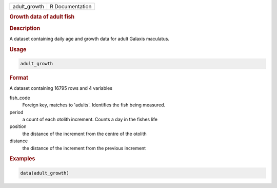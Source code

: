 .. container::

   .. container::

      ============ ===============
      adult_growth R Documentation
      ============ ===============

      .. rubric:: Growth data of adult fish
         :name: growth-data-of-adult-fish

      .. rubric:: Description
         :name: description

      A dataset containing daily age and growth data for adult Galaxis
      maculatus.

      .. rubric:: Usage
         :name: usage

      .. code:: R

         adult_growth

      .. rubric:: Format
         :name: format

      A dataset containing 16795 rows and 4 variables

      fish_code
         Foreign key, matches to 'adults'. Identifies the fish being
         measured.

      period
         a count of each otolith increment. Counts a day in the fishes
         life

      position
         the distance of the increment from the centre of the otolith

      distance
         the distance of the increment from the previous increment

      .. rubric:: Examples
         :name: examples

      .. code:: R

         data(adult_growth)

